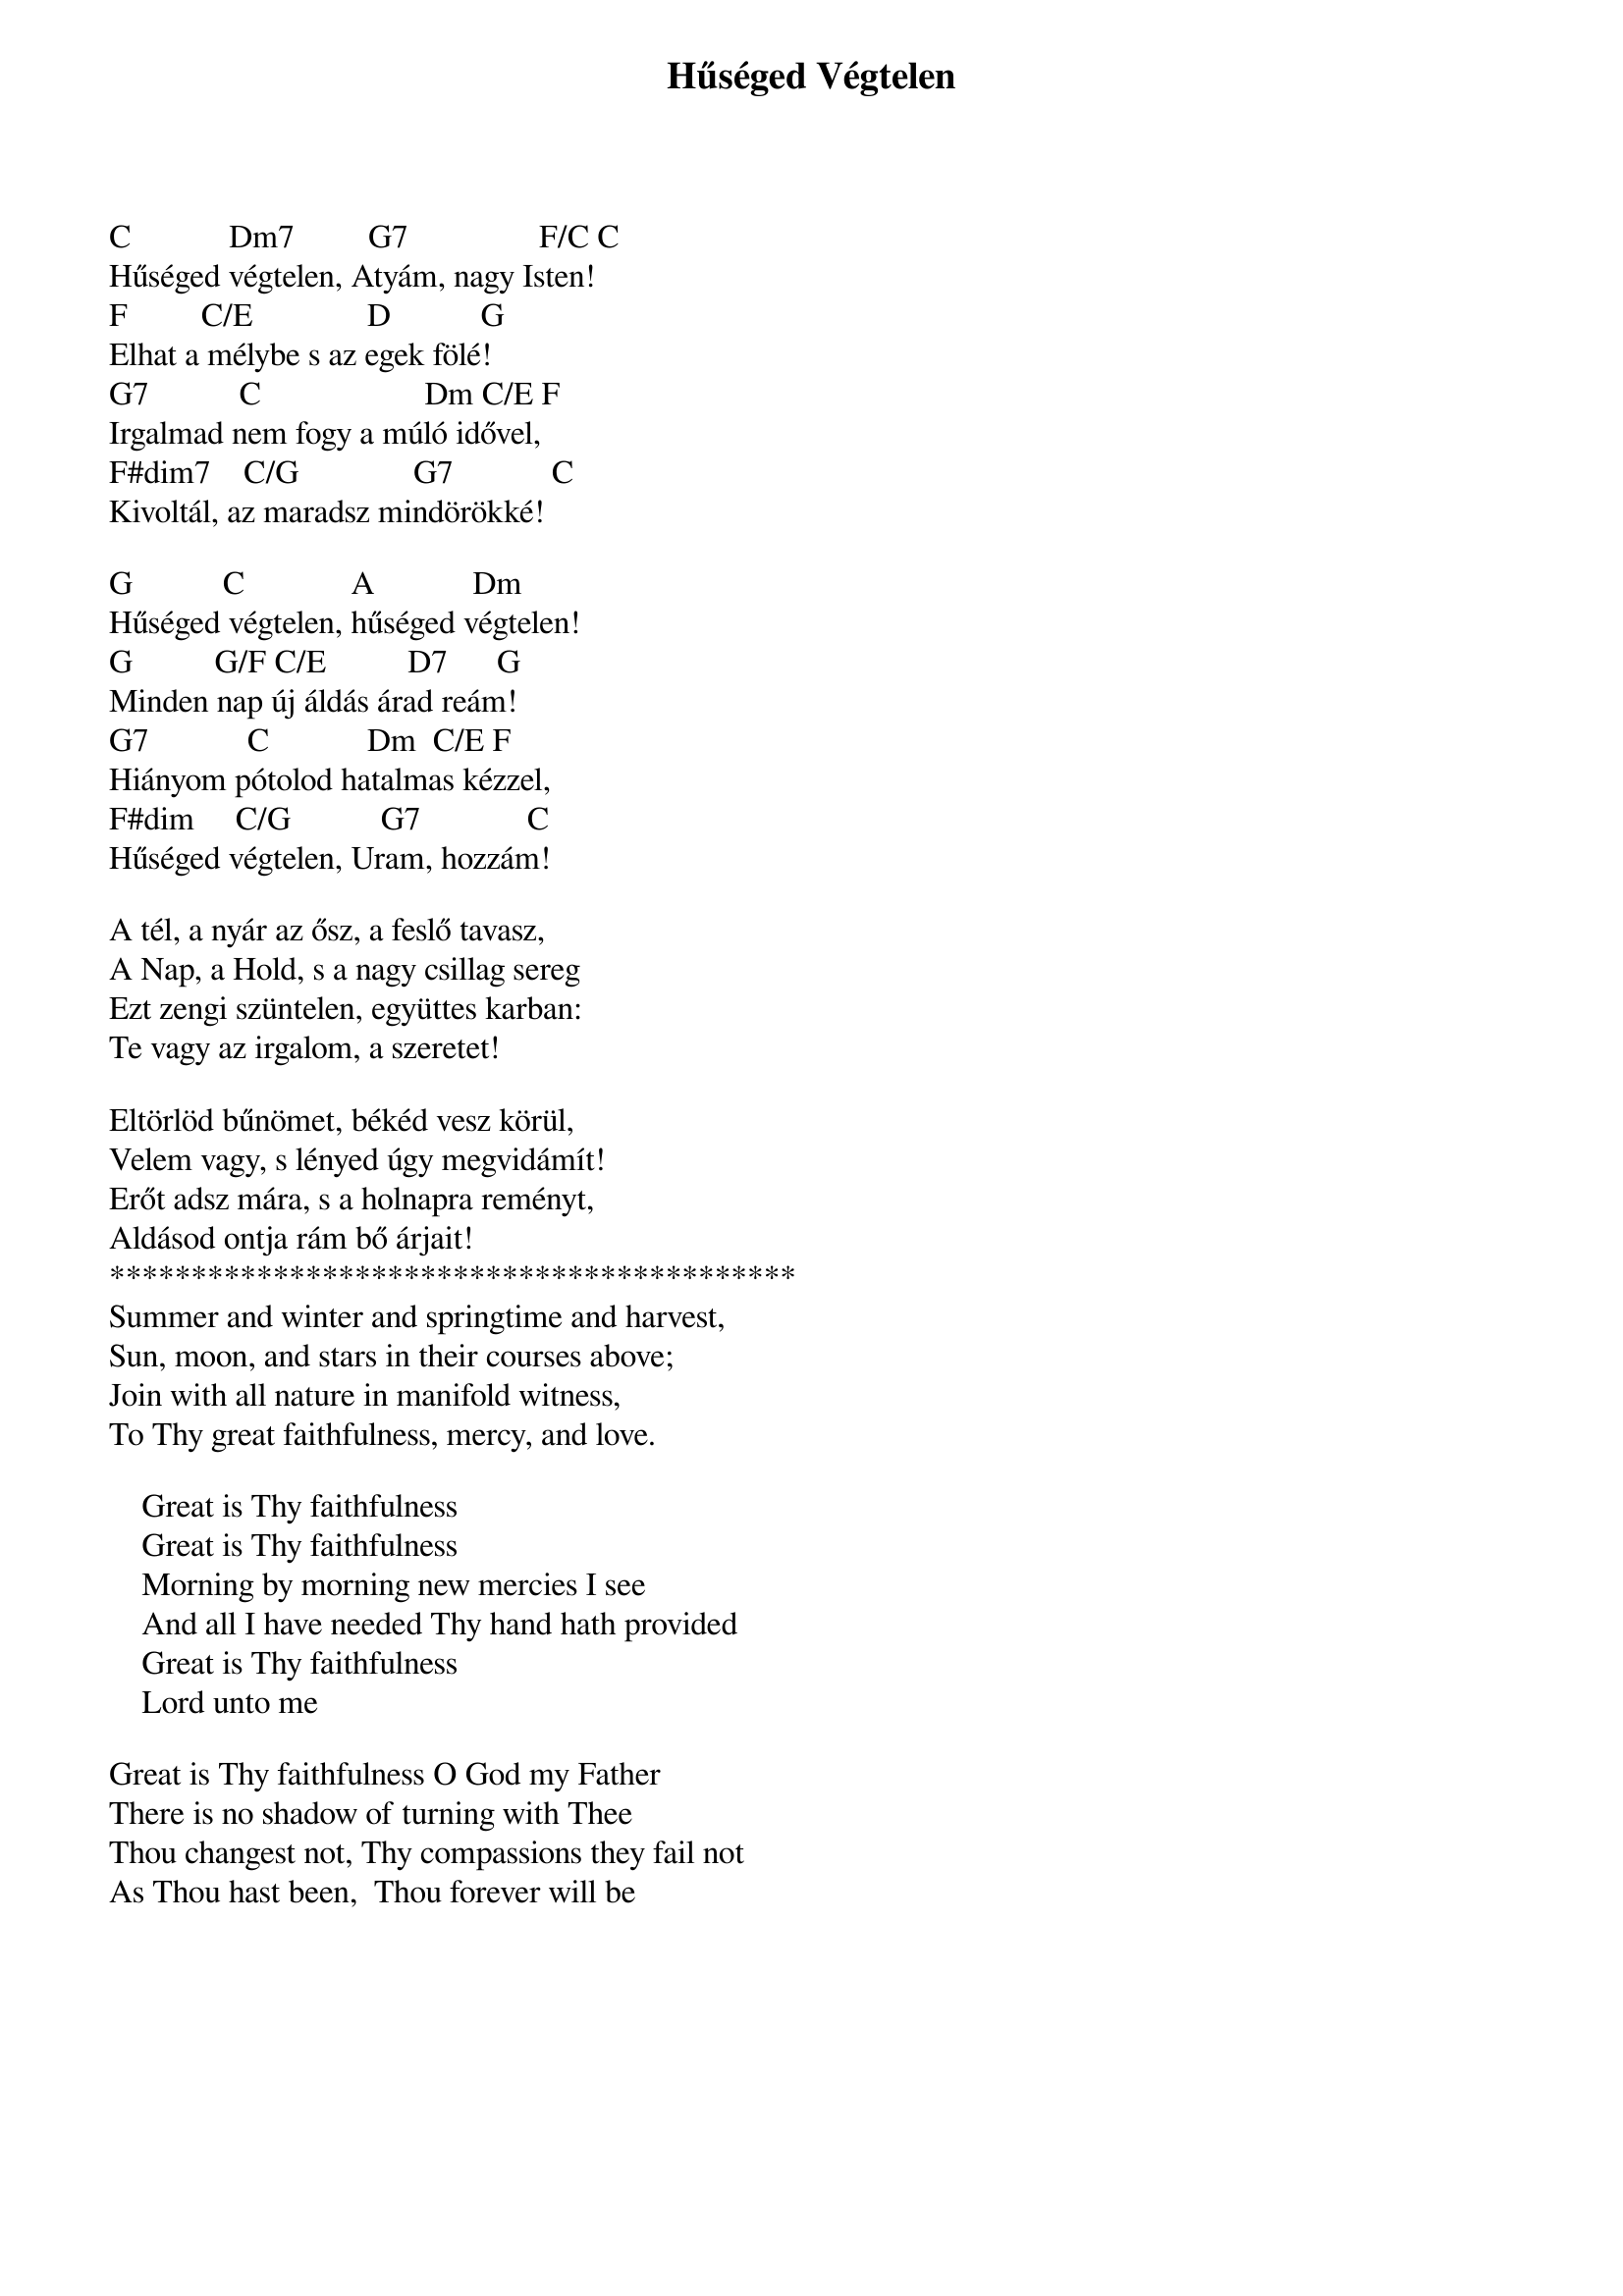 {title: Hűséged Végtelen}
{key: C}
{tempo: }
{time: 4/4}
{duration: 0}


C            Dm7         G7                F/C C
Hűséged végtelen, Atyám, nagy Isten!
F         C/E              D           G
Elhat a mélybe s az egek fölé!
G7           C                    Dm C/E F
Irgalmad nem fogy a múló idővel,
F#dim7    C/G              G7            C
Kivoltál, az maradsz mindörökké!

G           C             A            Dm
Hűséged végtelen, hűséged végtelen!
G          G/F C/E          D7      G
Minden nap új áldás árad reám!
G7            C            Dm  C/E F
Hiányom pótolod hatalmas kézzel,
F#dim     C/G           G7             C
Hűséged végtelen, Uram, hozzám!

A tél, a nyár az ősz, a feslő tavasz,
A Nap, a Hold, s a nagy csillag sereg
Ezt zengi szüntelen, együttes karban:
Te vagy az irgalom, a szeretet!

Eltörlöd bűnömet, békéd vesz körül,
Velem vagy, s lényed úgy megvidámít!
Erőt adsz mára, s a holnapra reményt,
Aldásod ontja rám bő árjait!
******************************************
Summer and winter and springtime and harvest,
Sun, moon, and stars in their courses above;
Join with all nature in manifold witness,
To Thy great faithfulness, mercy, and love.

    Great is Thy faithfulness
    Great is Thy faithfulness
    Morning by morning new mercies I see
    And all I have needed Thy hand hath provided
    Great is Thy faithfulness
    Lord unto me

Great is Thy faithfulness O God my Father
There is no shadow of turning with Thee
Thou changest not, Thy compassions they fail not
As Thou hast been,  Thou forever will be